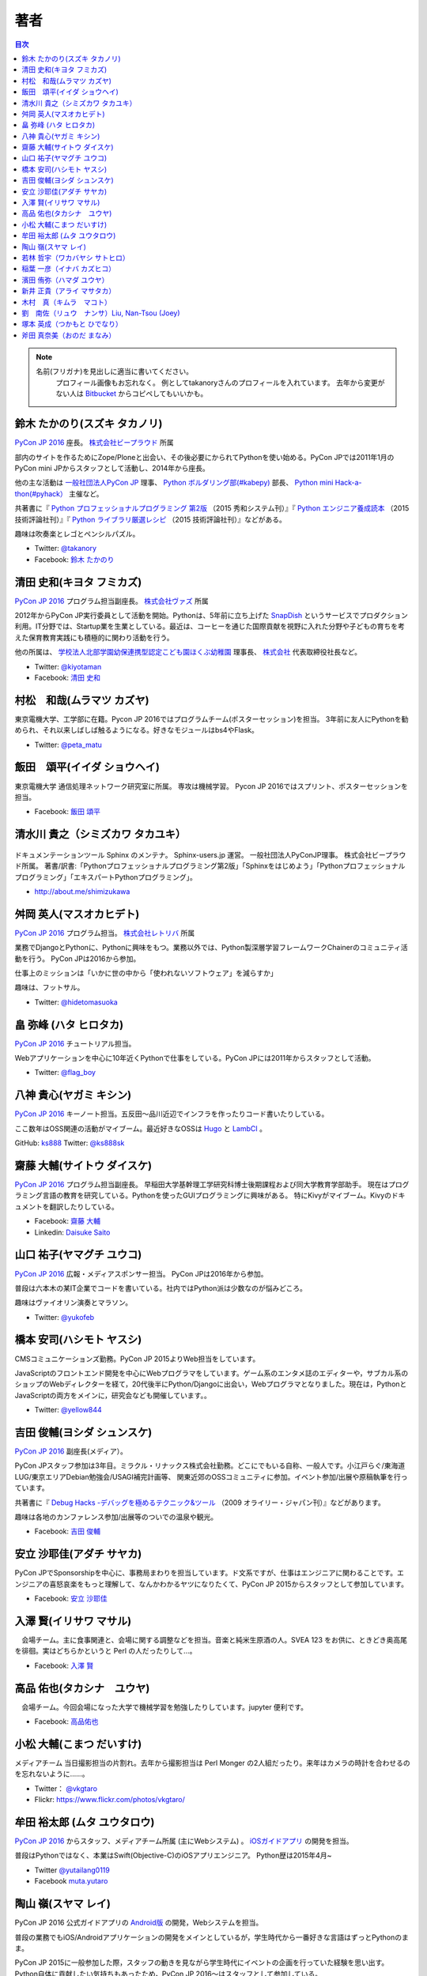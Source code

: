 ================================
著者
================================

.. contents:: 目次
   :local:

.. note::

   名前(フリガナ)を見出しに適当に書いてください。
      プロフィール画像もお忘れなく。
      例としてtakanoryさんのプロフィールを入れています。
      去年から変更がない人は `Bitbucket <https://bitbucket.org/pyconjp/reports2015/src/625ca3c32bd87a0d3b6784650f9b46af13421746/source/authors.rst?at=default&fileviewer=file-view-default>`_ からコピペしてもいいかも。

鈴木 たかのり(スズキ タカノリ)
==============================
.. image:: /_static/beforereport_authors/kurokuri.jpg

`PyCon JP 2016 <https://pycon.jp/2016/>`_ 座長。 `株式会社ビープラウド <http://www.beproud.jp/>`_ 所属

部内のサイトを作るためにZope/Ploneと出会い、その後必要にかられてPythonを使い始める。PyCon JPでは2011年1月のPyCon mini JPからスタッフとして活動し、2014年から座長。

他の主な活動は `一般社団法人PyCon JP <http://www.pycon.jp/>`_ 理事、
`Python ボルダリング部(#kabepy) <http://kabepy.connpass.com/>`_ 部長、
`Python mini Hack-a-thon(#pyhack） <http://pyhack.connpass.com/>`_ 主催など。

共著書に『 `Python プロフェッショナルプログラミング 第2版 <http://www.shuwasystem.co.jp/products/7980html/4315.html>`_ （2015 秀和システム刊）』『 `Python エンジニア養成読本 <http://gihyo.jp/book/2015/978-4-7741-7320-7>`_ （2015 技術評論社刊）』『 `Python ライブラリ厳選レシピ <http://gihyo.jp/book/2015/978-4-7741-7707-6>`_ （2015 技術評論社刊）』などがある。

趣味は吹奏楽とレゴとペンシルパズル。

- Twitter: `@takanory <https://twitter.com/takanory>`_
- Facebook: `鈴木 たかのり <https://www.facebook.com/takanory.net>`_

清田 史和(キヨタ フミカズ)
==============================
.. image:: /_static/beforereport_authors/kiyota.jpg

`PyCon JP 2016 <https://pycon.jp/2016/>`_ プログラム担当副座長。 `株式会社ヴァズ <http://vuzz.com/>`_ 所属

2012年からPyCon JP実行委員として活動を開始。Pythonは、5年前に立ち上げた `SnapDish <http://snapdish.co>`_ というサービスでプロダクション利用。IT分野では、Startup業を生業としている。最近は、コーヒーを通じた国際貢献を視野に入れた分野や子どもの育ちを考えた保育教育実践にも積極的に関わり活動を行う。

他の所属は、 `学校法人北部学園幼保連携型認定こども園ほくぶ幼稚園 <http://hokugaku.com>`_  理事長、
`株式会社 <http://natural.coffee/>`_ 代表取締役社長など。

- Twitter: `@kiyotaman <https://twitter.com/kiyotaman>`_
- Facebook: `清田 史和 <https://www.facebook.com/fumikazu.kiyota>`_


村松　和哉(ムラマツ カズヤ)
==============================
.. image:: /_static/beforereport_authors/peta.jpg

東京電機大学、工学部に在籍。Pycon JP 2016ではプログラムチーム(ポスターセッション)を担当。
3年前に友人にPythonを勧められ、それ以来しばしば触るようになる。好きなモジュールはbs4やFlask。

- Twitter: `@peta_matu <https://twitter.com/peta_matu>`_

飯田　頌平(イイダ ショウヘイ)
==============================
.. image:: /_static/beforereport_authors/iida.jpg

東京電機大学 通信処理ネットワーク研究室に所属。
専攻は機械学習。
Pycon JP 2016ではスプリント、ポスターセッションを担当。

- Facebook: `飯田 頌平 <https://www.facebook.com/deeplearning.siida>`_

清水川 貴之（シミズカワ タカユキ）
=============================================

.. figure:: _static/beforereport_authors/shimizukawa.jpg

ドキュメンテーションツール Sphinx のメンテナ。
Sphinx-users.jp 運営。 一般社団法人PyConJP理事。 株式会社ビープラウド所属。
著書/訳書:「Pythonプロフェッショナルプログラミング第2版」「Sphinxをはじめよう」「Pythonプロフェッショナルプログラミング」「エキスパートPythonプログラミング」。

- http://about.me/shimizukawa

舛岡 英人(マスオカヒデト)
==============================
.. image:: /_static/beforereport_authors/masuoka.jpg

`PyCon JP 2016 <https://pycon.jp/2016/>`_ プログラム担当。 `株式会社レトリバ <https://retrieva.jp>`_ 所属

業務でDjangoとPythonに、Pythonに興味をもつ。業務以外では、Python製深層学習フレームワークChainerのコミュニティ活動を行う。
PyCon JPは2016から参加。

仕事上のミッションは「いかに世の中から「使われないソフトウェア」を減らすか」

趣味は、フットサル。

- Twitter: `@hidetomasuoka <https://twitter.com/hidetomasuoka>`_

畠 弥峰 (ハタ ヒロタカ)
==============================
.. image:: /_static/beforereport_authors/flagboy.jpg

`PyCon JP 2016 <https://pycon.jp/2016/>`_ チュートリアル担当。

Webアプリケーションを中心に10年近くPythonで仕事をしている。PyCon JPには2011年からスタッフとして活動。


- Twitter: `@flag_boy <https://twitter.com/flag_boy>`_

八神 貴心(ヤガミ キシン)
==============================
.. image:: /_static/beforereport_authors/yagami.png

`PyCon JP 2016 <https://pycon.jp/2016/>`_ キーノート担当。五反田〜品川近辺でインフラを作ったりコード書いたりしている。

ここ数年はOSS関連の活動がマイブーム。最近好きなOSSは `Hugo <http://gohugo.io/>`_ と `LambCI <https://medium.com/@hichaelmart/lambci-4c3e29d6599b#.u5618uibn>`_ 。

GitHub: `ks888 <https://github.com/ks888/>`_
Twitter: `@ks888sk <https://twitter.com/ks888sk>`_


齋藤 大輔(サイトウ ダイスケ)
=================================
.. image:: /_static/beforereport_authors/saito.jpeg

`PyCon JP 2016 <https://pycon.jp/2016/>`_ プログラム担当副座長。
早稲田大学基幹理工学研究科博士後期課程および同大学教育学部助手。
現在はプログラミング言語の教育を研究している。Pythonを使ったGUIプログラミングに興味がある。
特にKivyがマイブーム。Kivyのドキュメントを翻訳したりしている。

- Facebook: `齋藤 大輔 <https://www.facebook.com/ds110.sai>`_
- Linkedin: `Daisuke Saito <https://www.linkedin.com/in/ds110>`_

山口 祐子(ヤマグチ ユウコ)
==============================
.. image:: /_static/beforereport_authors/yuko.jpg

`PyCon JP 2016 <https://pycon.jp/2016/>`_ 広報・メディアスポンサー担当。  
PyCon JPは2016年から参加。  

普段は六本木の某IT企業でコードを書いている。社内ではPython派は少数なのが悩みどころ。  

趣味はヴァイオリン演奏とマラソン。  

- Twitter: `@yukofeb <https://twitter.com/yukofeb>`_  

橋本 安司(ハシモト ヤスシ)
==============================
.. image:: /_static/beforereport_authors/Hashimoto_Yasushi.png

CMSコミュニケーションズ勤務。PyCon JP 2015よりWeb担当をしています。

JavaScriptのフロントエンド開発を中心にWebプログラマをしています。ゲーム系のエンタメ誌のエディターや，サブカル系のショップのWebディレクターを経て，20代後半にPython/Djangoに出会い，Webプログラマとなりました。現在は，PythonとJavaScriptの両方をメインに，研究会なども開催しています。。

- Twitter: `@yellow844 <https://twitter.com/yellow844>`_


吉田 俊輔(ヨシダ シュンスケ)
==============================
.. image:: /_static/beforereport_authors/koedoyoshida.png
   :width: 200

`PyCon JP 2016 <https://pycon.jp/2016/>`_ 副座長(メディア）。

PyCon JPスタッフ参加は3年目。ミラクル・リナックス株式会社勤務。どこにでもいる自称、一般人です。小江戸らぐ/東海道LUG/東京エリアDebian勉強会/USAGI補完計画等、 関東近郊のOSSコミュニティに参加。イベント参加/出展や原稿執筆を行っています。

共著書に『 `Debug Hacks -デバッグを極めるテクニック&ツール <https://www.oreilly.co.jp/books/9784873114040/>`_ （2009 オライリー・ジャパン刊）』などがあります。

趣味は各地のカンファレンス参加/出展等のついでの温泉や観光。

- Facebook: `吉田 俊輔 <https://www.facebook.com/koedoyoshida>`_

安立 沙耶佳(アダチ サヤカ)
==========================
.. image:: /_static/beforereport_authors/angela.jpg

PyCon JPでSponsorshipを中心に、事務局まわりを担当しています。ド文系ですが、仕事はエンジニアに関わることです。エンジニアの喜怒哀楽をもっと理解して、なんかわかるヤツになりたくて、PyCon JP 2015からスタッフとして参加しています。

- Facebook: `安立 沙耶佳 <https://www.facebook.com/sayaka.adachi.posi>`_

入澤 賢(イリサワ マサル)
=================================

.. image:: /_static/beforereport_authors/irisawa.jpg

　会場チーム。主に食事関連と、会場に関する調整などを担当。音楽と純米生原酒の人。SVEA 123 をお供に、ときどき奥高尾を徘徊。実はどちらかというと Perl の人だったりして...。

- Facebook: `入澤 賢 <https://www.facebook.com/irisawa.masaru>`_


高品 佑也(タカシナ　ユウヤ)
=================================

.. image:: /_static/beforereport_authors/ytakashina.jpg

　会場チーム。今回会場になった大学で機械学習を勉強したりしています。jupyter 便利です。

- Facebook: `高品佑也 <https://www.facebook.com/yuya.takashina.3>`_


小松 大輔(こまつ だいすけ)
==========================

.. image:: /_static/afterreport_authors/vkgtaro.jpg

メディアチーム 当日撮影担当の片割れ。去年から撮影担当は Perl Monger の2人組だったり。来年はカメラの時計を合わせるのを忘れないように……。

- Twitter： `@vkgtaro <https://twitter.com/vkgtaro>`_
- Flickr: `https://www.flickr.com/photos/vkgtaro/ <https://www.flickr.com/photos/vkgtaro/>`_


牟田 裕太郎 (ムタ ユウタロウ)
=================================

.. image:: /_static/afterreport_authors/yutaro.jpg

`PyCon JP 2016 <https://pycon.jp/2016/>`_ からスタッフ、メディアチーム所属 (主にWebシステム) 。 `iOSガイドアプリ <https://itunes.apple.com/us/app/pycon-jp-2016/id1149419450>`_ の開発を担当。

普段はPythonではなく、本業はSwift(Objective-C)のiOSアプリエンジニア。
Python歴は2015年4月~

- Twitter `@yutailang0119 <https://twitter.com/yutailang0119>`_
- Facebook `muta.yutaro <https://www.facebook.com/muta.yutaro>`_

陶山 嶺(スヤマ レイ)
=================================

.. image:: /_static/afterreport_authors/suyamar.jpg

PyCon JP 2016 公式ガイドアプリの `Android版 <https://play.google.com/store/apps/details?id=jp.pycon.pyconjp2016app>`_ の開発，Webシステムを担当。

普段の業務でもiOS/Androidアプリケーションの開発をメインとしているが，学生時代から一番好きな言語はずっとPythonのまま。

PyCon JP 2015に一般参加した際，スタッフの動きを見ながら学生時代にイベントの企画を行っていた経験を思い出す。
Python自体に貢献したい気持ちもあったため，PyCon JP 2016〜はスタッフとして参加している。

- Twitter `@rhoboro <https://twitter.com/rhoboro>`_
- Facebook `陶山 嶺 <https://www.facebook.com/rei.suyama>`_


若林 哲宇（ワカバヤシ サトヒロ）
=================================

.. image:: /_static/afterreport_authors/wakabayashi.jpg

PyCon JP 2016 会場チーム。主に会場関連の手続きを担当。早稲田大学基幹理工学部情報理工学科4年。
学生ですがRailsを中心にwebエンジニアをしています。
PyCon JPのスタッフをしておいてなんですがRubyを書きます。

稲葉 一彦（イナバ カズヒコ）
=================================

.. image:: /_static/afterreport_authors/nabaua.jpg

本職インフラ。
いろいろな事をしていて、コミュニティーにもよく顔出すよくわからない謎の男。
趣味 勉強会へ出没。
機会があれば、日本語を忘れて、海外へ出たいと思っている輩です。

濱田 侑弥（ハマダ ユウヤ）
=================================

.. image:: /_static/afterreport_authors/yuyahamada.png

PyCon JP 2016でYouth Coder Workshopの担当。
最近仕事ではPythonを使っていないが、AnsibleやFabricなどのPython製の自動化ツールは使っている。

趣味ではRaspberry PiやArduino、Leap MotionをいじるためにPythonを使っている。プログラミング以外の趣味はジョギング。

- Twitter: `@youkidearitai <https://twitter.com/youkidearitai>`_

新井 正貴（アライ マサタカ）
=================================

.. image:: /_static/afterreport_authors/arai.jpg

PyCon JP 2016では会場チームにて食事関連など諸々担当。`Pythonもくもく会 <https://mokupy.connpass.com/>`_ を開催したりしてます。

最近はJavaScriptなどフロントエンド頑張ってます。

趣味はラクロスとPerfume。

- Twitter: `@massa142 <https://twitter.com/massa142>`__
- Facebook: `新井 正貴 <https://www.facebook.com/mstk214>`_

木村　真（キムラ　マコト）
=================================

.. image:: /_static/afterreport_authors/kimura.jpg

PyCon JP 2016からスタッフとして参加。メディアチームに所属。
普段はPythonと関係のない仕事をしていて、趣味でPython始めました。

休日は三歳の娘と一緒に遊んでます。

- Twitter: `@mktkmr4 <https://twitter.com/mktkmr4>`__
- Facebook: `木村　真 <https://www.facebook.com/makoto.kimura.9406>`_

劉　南佐（リュウ　ナンサ）Liu, Nan-Tsou (Joey)
=================================

.. image:: _static/afterreport_authors/joey.png

PyCon JP 2016でプログラムのスプリントを担当しました。
今の仕事はPythonを使ってウェブアプリケーションを開発しており、それがきっかけで初めてスタッフとして参加しました。

個人的にPythonを使ってdata analysisとmachine/deep learningを勉強しています。

- Facebook: `劉　南佐 <https://www.facebook.com/DdrSmiLe>`_

塚本 英成（つかもと ひでなり）
=================================

.. image:: /_static/afterreport_authors/denari.jpg

千葉県在住，FULLER株式会社のデザイナー。前職がエンジニアであったバックグラウンドもあり，現在も趣味でPythonを利用している。 PyCon JP 2016のデザイナースタッフでもあり，PyCon JP 2016のデザイン・制作にも携わった。

- Twitter: `@denari01 <https://twitter.com/denari01>`__
- Facebook: `塚本 英成<https://www.facebook.com/denari01>`_

斧田 真奈美（おのだ まなみ）
=================================

.. image:: /_static/afterreport_authors/onoda.jpg

千葉県在住，FULLER株式会社のデザイナー。前職がエンジニアであったバックグラウンドもあり，現在も趣味でPythonを利用している。 PyCon JP 2016のデザイナースタッフでもあり，PyCon JP 2016のデザイン・制作にも携わった。

- Facebook: `斧田 真奈美<https://www.facebook.com/manami.onoda.1>`_

